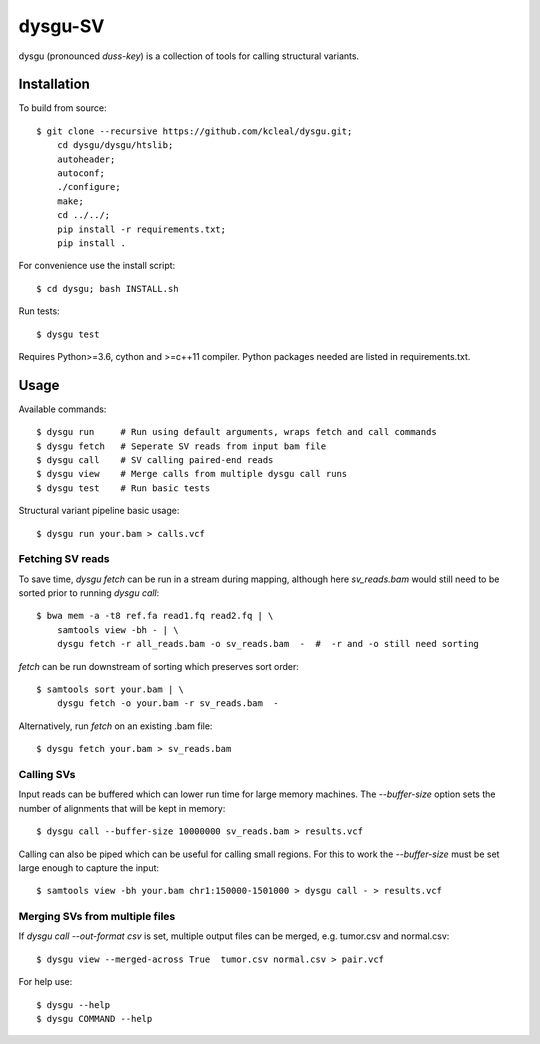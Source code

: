 ========
dysgu-SV
========

dysgu (pronounced *duss-key*) is a collection of tools for calling structural variants.


Installation
------------
To build from source::

    $ git clone --recursive https://github.com/kcleal/dysgu.git;
        cd dysgu/dysgu/htslib;
        autoheader;
        autoconf;
        ./configure;
        make;
        cd ../../;
        pip install -r requirements.txt;
        pip install .

For convenience use the install script::

    $ cd dysgu; bash INSTALL.sh

Run tests::

    $ dysgu test

Requires Python>=3.6, cython and >=c++11 compiler.
Python packages needed are listed in requirements.txt.


Usage
-----
Available commands::

    $ dysgu run     # Run using default arguments, wraps fetch and call commands
    $ dysgu fetch   # Seperate SV reads from input bam file
    $ dysgu call    # SV calling paired-end reads
    $ dysgu view    # Merge calls from multiple dysgu call runs
    $ dysgu test    # Run basic tests


Structural variant pipeline basic usage::

    $ dysgu run your.bam > calls.vcf


Fetching SV reads
~~~~~~~~~~~~~~~~~
To save time, `dysgu fetch` can be run in a stream during mapping, although here `sv_reads.bam` would
still need to be sorted prior to running `dysgu call`::

    $ bwa mem -a -t8 ref.fa read1.fq read2.fq | \
        samtools view -bh - | \
        dysgu fetch -r all_reads.bam -o sv_reads.bam  -  #  -r and -o still need sorting

`fetch` can be run downstream of sorting which preserves sort order::

    $ samtools sort your.bam | \
        dysgu fetch -o your.bam -r sv_reads.bam  -

Alternatively, run `fetch` on an existing .bam file::

    $ dysgu fetch your.bam > sv_reads.bam


Calling SVs
~~~~~~~~~~~
Input reads can be buffered which can lower run time for large memory machines. The `--buffer-size` option sets the number of alignments that will be kept in memory::

    $ dysgu call --buffer-size 10000000 sv_reads.bam > results.vcf

Calling can also be piped which can be useful for calling small regions. For this to work the `--buffer-size` must be set large enough to capture the input::

    $ samtools view -bh your.bam chr1:150000-1501000 > dysgu call - > results.vcf


Merging SVs from multiple files
~~~~~~~~~~~~~~~~~~~~~~~~~~~~~~~
If `dysgu call --out-format csv` is set, multiple output files can be merged, e.g. tumor.csv and normal.csv::

    $ dysgu view --merged-across True  tumor.csv normal.csv > pair.vcf

For help use::

    $ dysgu --help
    $ dysgu COMMAND --help

